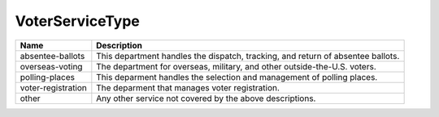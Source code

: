 VoterServiceType
================

    
+----------------------+----------------------------------------------------------------------------------+
| Name                 | Description                                                                      |
|                      |                                                                                  |
+======================+==================================================================================+
| absentee-ballots     | This department handles the dispatch, tracking, and return of absentee ballots.  |
+----------------------+----------------------------------------------------------------------------------+
| overseas-voting      | The department for overseas, military, and other outside-the-U.S. voters.        |
+----------------------+----------------------------------------------------------------------------------+
| polling-places       | This deparment handles the selection and management of polling places.           |
+----------------------+----------------------------------------------------------------------------------+
| voter-registration   | The deparment that manages voter registration.                                   |
+----------------------+----------------------------------------------------------------------------------+
| other                | Any other service not covered by the above descriptions.                         |
+----------------------+----------------------------------------------------------------------------------+
